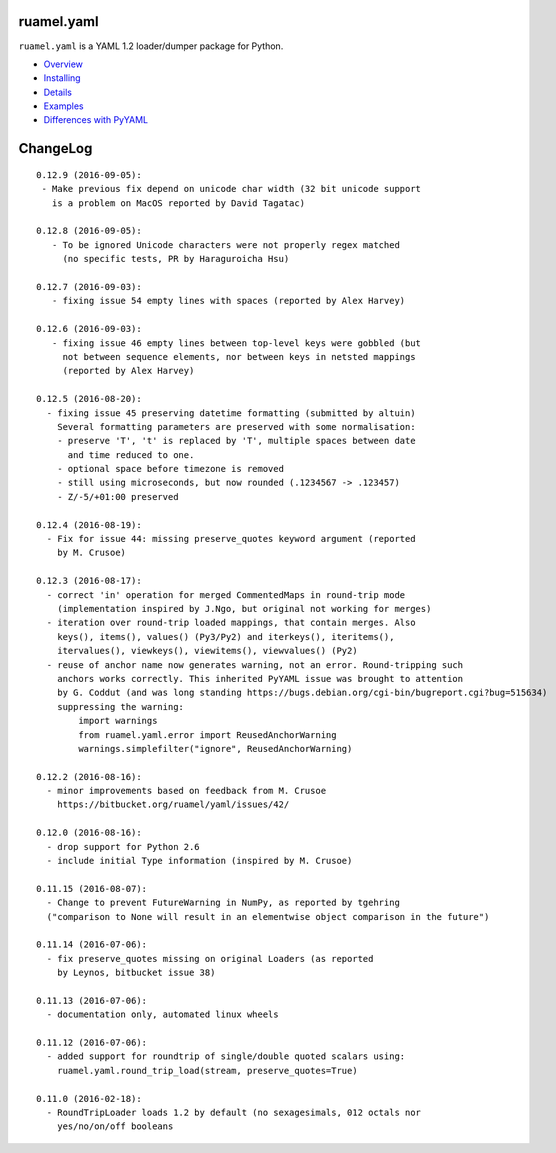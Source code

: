 
ruamel.yaml
===========

``ruamel.yaml`` is a YAML 1.2 loader/dumper package for Python.

* `Overview <http://yaml.readthedocs.org/en/latest/overview.html>`_
* `Installing <http://yaml.readthedocs.org/en/latest/install.html>`_
* `Details <http://yaml.readthedocs.org/en/latest/detail.html>`_
* `Examples <http://yaml.readthedocs.org/en/latest/example.html>`_
* `Differences with PyYAML <http://yaml.readthedocs.org/en/latest/pyyaml.html>`_

.. image:: https://readthedocs.org/projects/yaml/badge/?version=stable
   :target: https://yaml.readthedocs.org/en/stable

ChangeLog
=========

::

  0.12.9 (2016-09-05):
   - Make previous fix depend on unicode char width (32 bit unicode support
     is a problem on MacOS reported by David Tagatac)

  0.12.8 (2016-09-05):
     - To be ignored Unicode characters were not properly regex matched
       (no specific tests, PR by Haraguroicha Hsu)

  0.12.7 (2016-09-03):
     - fixing issue 54 empty lines with spaces (reported by Alex Harvey)

  0.12.6 (2016-09-03):
     - fixing issue 46 empty lines between top-level keys were gobbled (but
       not between sequence elements, nor between keys in netsted mappings
       (reported by Alex Harvey)
   
  0.12.5 (2016-08-20):
    - fixing issue 45 preserving datetime formatting (submitted by altuin)
      Several formatting parameters are preserved with some normalisation:
      - preserve 'T', 't' is replaced by 'T', multiple spaces between date
        and time reduced to one.
      - optional space before timezone is removed
      - still using microseconds, but now rounded (.1234567 -> .123457)
      - Z/-5/+01:00 preserved

  0.12.4 (2016-08-19):
    - Fix for issue 44: missing preserve_quotes keyword argument (reported
      by M. Crusoe)

  0.12.3 (2016-08-17):
    - correct 'in' operation for merged CommentedMaps in round-trip mode
      (implementation inspired by J.Ngo, but original not working for merges)
    - iteration over round-trip loaded mappings, that contain merges. Also
      keys(), items(), values() (Py3/Py2) and iterkeys(), iteritems(),
      itervalues(), viewkeys(), viewitems(), viewvalues() (Py2)
    - reuse of anchor name now generates warning, not an error. Round-tripping such
      anchors works correctly. This inherited PyYAML issue was brought to attention
      by G. Coddut (and was long standing https://bugs.debian.org/cgi-bin/bugreport.cgi?bug=515634)
      suppressing the warning:
          import warnings
          from ruamel.yaml.error import ReusedAnchorWarning
          warnings.simplefilter("ignore", ReusedAnchorWarning)

  0.12.2 (2016-08-16):
    - minor improvements based on feedback from M. Crusoe
      https://bitbucket.org/ruamel/yaml/issues/42/

  0.12.0 (2016-08-16):
    - drop support for Python 2.6
    - include initial Type information (inspired by M. Crusoe)

  0.11.15 (2016-08-07):
    - Change to prevent FutureWarning in NumPy, as reported by tgehring
    ("comparison to None will result in an elementwise object comparison in the future")

  0.11.14 (2016-07-06):
    - fix preserve_quotes missing on original Loaders (as reported
      by Leynos, bitbucket issue 38)

  0.11.13 (2016-07-06):
    - documentation only, automated linux wheels

  0.11.12 (2016-07-06):
    - added support for roundtrip of single/double quoted scalars using:
      ruamel.yaml.round_trip_load(stream, preserve_quotes=True)

  0.11.0 (2016-02-18):
    - RoundTripLoader loads 1.2 by default (no sexagesimals, 012 octals nor
      yes/no/on/off booleans
